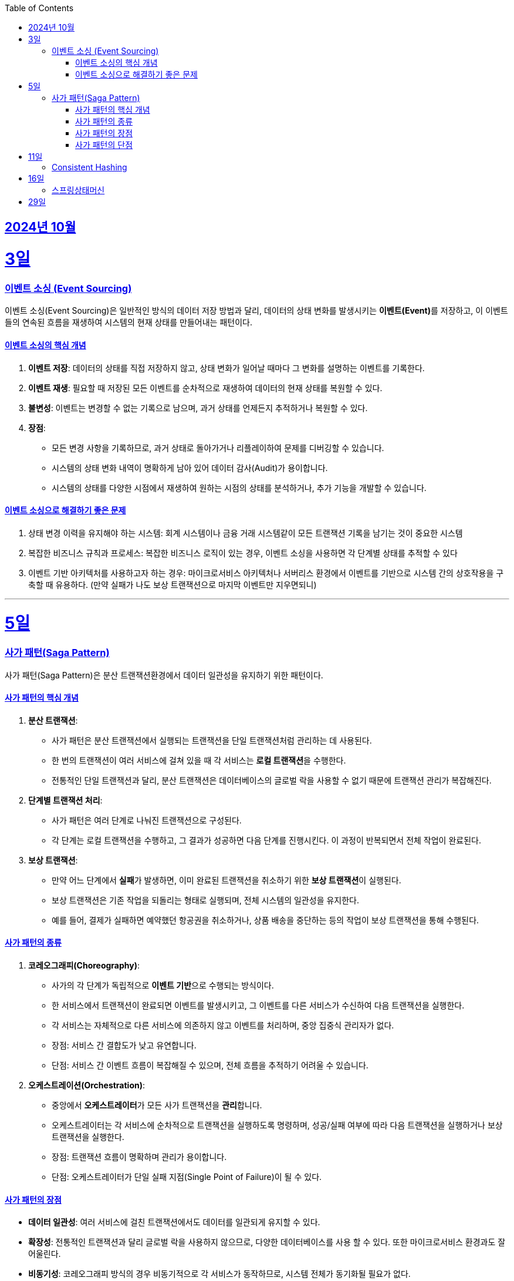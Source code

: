 // Metadata:
:description: Week I Learnt
:keywords: study, til, lwil
// Settings:
:doctype: book
:toc: left
:toclevels: 4
:sectlinks:
:icons: font
:hardbreaks:


[[section-202410]]
== 2024년 10월

[[section-202410-3일]]
3일
===
### 이벤트 소싱 (Event Sourcing)

이벤트 소싱(Event Sourcing)은 일반적인 방식의 데이터 저장 방법과 달리, 데이터의 상태 변화를 발생시키는 **이벤트(Event)**를 저장하고, 이 이벤트들의 연속된 흐름을 재생하여 시스템의 현재 상태를 만들어내는 패턴이다.

#### 이벤트 소싱의 핵심 개념
1. **이벤트 저장**: 데이터의 상태를 직접 저장하지 않고, 상태 변화가 일어날 때마다 그 변화를 설명하는 이벤트를 기록한다.
2. **이벤트 재생**: 필요할 때 저장된 모든 이벤트를 순차적으로 재생하여 데이터의 현재 상태를 복원할 수 있다.
3. **불변성**: 이벤트는 변경할 수 없는 기록으로 남으며, 과거 상태를 언제든지 추적하거나 복원할 수 있다.
4. **장점**:
   - 모든 변경 사항을 기록하므로, 과거 상태로 돌아가거나 리플레이하여 문제를 디버깅할 수 있습니다.
   - 시스템의 상태 변화 내역이 명확하게 남아 있어 데이터 감사(Audit)가 용이합니다.
   - 시스템의 상태를 다양한 시점에서 재생하여 원하는 시점의 상태를 분석하거나, 추가 기능을 개발할 수 있습니다.

#### 이벤트 소싱으로 해결하기 좋은 문제
1. 상태 변경 이력을 유지해야 하는 시스템: 회계 시스템이나 금융 거래 시스템같이 모든 트랜잭션 기록을 남기는 것이 중요한 시스템
2. 복잡한 비즈니스 규칙과 프로세스: 복잡한 비즈니스 로직이 있는 경우, 이벤트 소싱을 사용하면 각 단계별 상태를 추적할 수 있다
3. 이벤트 기반 아키텍처를 사용하고자 하는 경우: 마이크로서비스 아키텍처나 서버리스 환경에서 이벤트를 기반으로 시스템 간의 상호작용을 구축할 때 유용하다. (만약 실패가 나도 보상 트랜잭션으로 마지막 이벤트만 지우면되니)

---

[[section-202410-5일]]
5일
===
### 사가 패턴(Saga Pattern)

사가 패턴(Saga Pattern)은 분산 트랜잭션환경에서 데이터 일관성을 유지하기 위한 패턴이다.

#### 사가 패턴의 핵심 개념
1. **분산 트랜잭션**:
   - 사가 패턴은 분산 트랜잭션에서 실행되는 트랜잭션을 단일 트랜잭션처럼 관리하는 데 사용된다.
   - 한 번의 트랜잭션이 여러 서비스에 걸쳐 있을 때 각 서비스는 **로컬 트랜잭션**을 수행한다.
   - 전통적인 단일 트랜잭션과 달리, 분산 트랜잭션은 데이터베이스의 글로벌 락을 사용할 수 없기 때문에 트랜잭션 관리가 복잡해진다.

2. **단계별 트랜잭션 처리**:
   - 사가 패턴은 여러 단계로 나눠진 트랜잭션으로 구성된다.
   - 각 단계는 로컬 트랜잭션을 수행하고, 그 결과가 성공하면 다음 단계를 진행시킨다. 이 과정이 반복되면서 전체 작업이 완료된다.

3. **보상 트랜잭션**:
   - 만약 어느 단계에서 **실패**가 발생하면, 이미 완료된 트랜잭션을 취소하기 위한 **보상 트랜잭션**이 실행된다.
   - 보상 트랜잭션은 기존 작업을 되돌리는 형태로 실행되며, 전체 시스템의 일관성을 유지한다.
   - 예를 들어, 결제가 실패하면 예약했던 항공권을 취소하거나, 상품 배송을 중단하는 등의 작업이 보상 트랜잭션을 통해 수행된다.

#### 사가 패턴의 종류

1. **코레오그래피(Choreography)**:
   - 사가의 각 단계가 독립적으로 **이벤트 기반**으로 수행되는 방식이다.
   - 한 서비스에서 트랜잭션이 완료되면 이벤트를 발생시키고, 그 이벤트를 다른 서비스가 수신하여 다음 트랜잭션을 실행한다.
   - 각 서비스는 자체적으로 다른 서비스에 의존하지 않고 이벤트를 처리하며, 중앙 집중식 관리자가 없다.
   - 장점: 서비스 간 결합도가 낮고 유연합니다.
   - 단점: 서비스 간 이벤트 흐름이 복잡해질 수 있으며, 전체 흐름을 추적하기 어려울 수 있습니다.

2. **오케스트레이션(Orchestration)**:
   - 중앙에서 **오케스트레이터**가 모든 사가 트랜잭션을 **관리**합니다.
   - 오케스트레이터는 각 서비스에 순차적으로 트랜잭션을 실행하도록 명령하며, 성공/실패 여부에 따라 다음 트랜잭션을 실행하거나 보상 트랜잭션을 실행한다.
   - 장점: 트랜잭션 흐름이 명확하며 관리가 용이합니다.
   - 단점: 오케스트레이터가 단일 실패 지점(Single Point of Failure)이 될 수 있다.

#### 사가 패턴의 장점
- **데이터 일관성**: 여러 서비스에 걸친 트랜잭션에서도 데이터를 일관되게 유지할 수 있다.
- **확장성**: 전통적인 트랜잭션과 달리 글로벌 락을 사용하지 않으므로, 다양한 데이터베이스를 사용 할 수 있다. 또한 마이크로서비스 환경과도 잘 어울린다.
- **비동기성**: 코레오그래피 방식의 경우 비동기적으로 각 서비스가 동작하므로, 시스템 전체가 동기화될 필요가 없다.

#### 사가 패턴의 단점
- **보상 트랜잭션의 설계**: 실패 시의 복구 로직, 즉 보상 트랜잭션을 설계하는 것이 까다로울 수 있다. 모든 트랜잭션에 대해 적절한 보상 트랜잭션을 설계해야 한다.
- **복잡성**: 여러 단계로 이루어진 트랜잭션 흐름을 관리하는 데 복잡성이 증가할 수 있다. 특히 코레오그래피 방식의 경우 이벤트 흐름이 복잡해질 수 있다.
- **오케스트레이터의 부담**: 오케스트레이션 방식의 경우 중앙 관리자가 과부하나 실패에 취약할 수 있다. 단일장애점으로 서비스의 취약한 부분이 될 수도 있다.

---

[[section-202410-11일]]
11일
===
### Consistent Hashing


---

[[section-202410-16일]]
16일
===
### 스프링상태머신

---
[[section-202410-29일]]
29일
===
###








